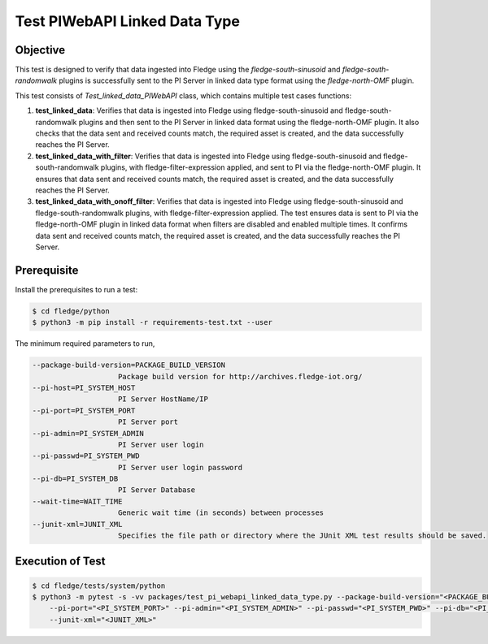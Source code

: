 Test PIWebAPI Linked Data Type
~~~~~~~~~~~~~~~~~~~~~~~~~~~~~~

Objective
+++++++++
This test is designed to verify that data ingested into Fledge using the `fledge-south-sinusoid` and `fledge-south-randomwalk` plugins is successfully sent to the PI Server in linked data type format using the `fledge-north-OMF` plugin.

This test consists of *Test_linked_data_PIWebAPI* class, which contains multiple test cases functions:

1. **test_linked_data**: Verifies that data is ingested into Fledge using fledge-south-sinusoid and fledge-south-randomwalk plugins and then sent to the PI Server in linked data format using the fledge-north-OMF plugin. It also checks that the data sent and received counts match, the required asset is created, and the data successfully reaches the PI Server.  
2. **test_linked_data_with_filter**: Verifies that data is ingested into Fledge using fledge-south-sinusoid and fledge-south-randomwalk plugins, with fledge-filter-expression applied, and sent to PI via the fledge-north-OMF plugin. It ensures that data sent and received counts match, the required asset is created, and the data successfully reaches the PI Server.
3. **test_linked_data_with_onoff_filter**: Verifies that data is ingested into Fledge using fledge-south-sinusoid and fledge-south-randomwalk plugins, with fledge-filter-expression applied. The test ensures data is sent to PI via the fledge-north-OMF plugin in linked data format when filters are disabled and enabled multiple times. It confirms data sent and received counts match, the required asset is created, and the data successfully reaches the PI Server.


Prerequisite
++++++++++++

Install the prerequisites to run a test:

.. code-block:: console

  $ cd fledge/python
  $ python3 -m pip install -r requirements-test.txt --user


The minimum required parameters to run,

.. code-block:: console

    --package-build-version=PACKAGE_BUILD_VERSION
                        Package build version for http://archives.fledge-iot.org/
    --pi-host=PI_SYSTEM_HOST
                        PI Server HostName/IP
    --pi-port=PI_SYSTEM_PORT
                        PI Server port
    --pi-admin=PI_SYSTEM_ADMIN
                        PI Server user login
    --pi-passwd=PI_SYSTEM_PWD
                        PI Server user login password
    --pi-db=PI_SYSTEM_DB
                        PI Server Database
    --wait-time=WAIT_TIME
                        Generic wait time (in seconds) between processes
    --junit-xml=JUNIT_XML
                        Specifies the file path or directory where the JUnit XML test results should be saved.

Execution of Test
+++++++++++++++++

.. code-block:: console

  $ cd fledge/tests/system/python
  $ python3 -m pytest -s -vv packages/test_pi_webapi_linked_data_type.py --package-build-version="<PACKAGE_BUILD_VERSION>" --pi-host="<PI_SYSTEM_HOST>" \
      --pi-port="<PI_SYSTEM_PORT>" --pi-admin="<PI_SYSTEM_ADMIN>" --pi-passwd="<PI_SYSTEM_PWD>" --pi-db="<PI_SYSTEM_DB>"  --wait-time="<WAIT_TIME>" \
      --junit-xml="<JUNIT_XML>"
